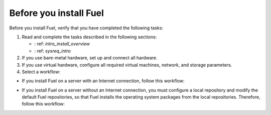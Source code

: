 .. _install_before_you_install_fuel:

Before you install Fuel
~~~~~~~~~~~~~~~~~~~~~~~

Before you install Fuel, verify that you have completed the following tasks:

#. Read and complete the tasks described in the following sections:

   * : ref: `intro_install_overview`
   * : ref: `sysreq_intro`

#. If you use bare-metal hardware, set up and connect all hardware.

#. If you use virtual hardware, configure all required virtual machines,
   network, and storage parameters.

#. Select a workflow:

* If you install Fuel on a server with an Internet connection, follow this
  workflow:

.. image:: /_images/fig/d_install_w_internet.png
   :width: 70%
   :align: center

* If you install Fuel on a server without an Internet connection, you must
  configure a local repository and modify the default Fuel repositories, so
  that Fuel installs the operating system packages from the local
  repositories. Therefore, follow this workflow:

.. image:: /_images/fig/d_install_wo_internet.png
   :width: 70%
   :align: center
